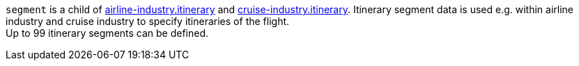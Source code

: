 // This include file requires the shortcut {listname} in the link, as this include file is used in different environments.
// The shortcut guarantees that the target of the link remains in the current environment.

``segment`` is a child of <<CC_Fields_{listname}_request_airlineindustry, airline-industry.itinerary>> and <<CC_Fields_{listname}_request_cruiseindustry, cruise-industry.itinerary>>. Itinerary segment data is used e.g. within airline industry and cruise industry to specify itineraries of the flight. +
Up to 99 itinerary segments can be defined.